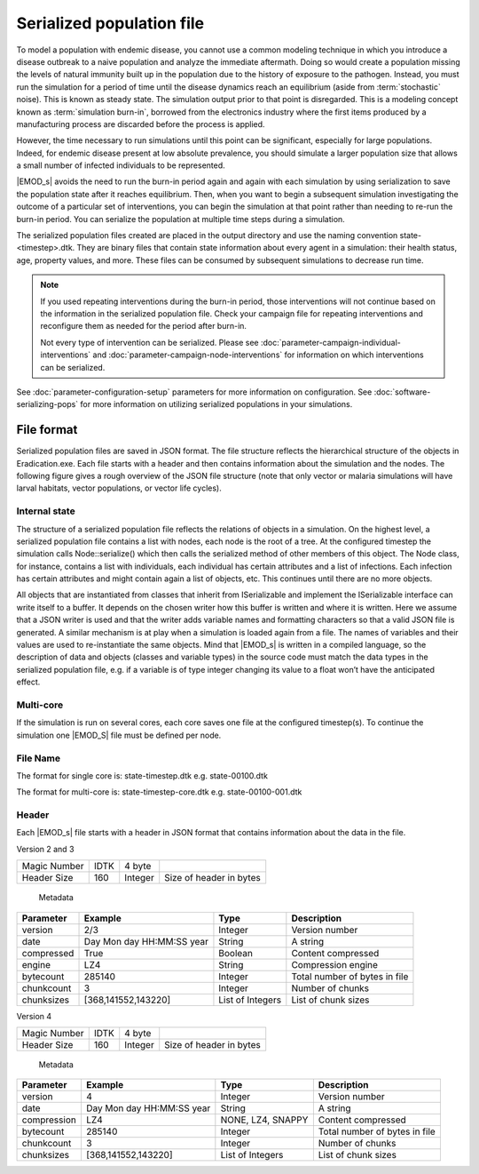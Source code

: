 ==========================
Serialized population file
==========================

To model a population with endemic disease, you cannot use a common  modeling technique in which you
introduce a disease outbreak to a naive population and analyze the immediate aftermath. Doing so
would  create a population missing the levels of natural immunity built up in the population due to
the history of exposure to the pathogen. Instead, you must run the simulation for a period of time
until the disease dynamics reach an equilibrium (aside from  :term:`stochastic` noise). This is
known as steady state. The simulation output prior to that point is disregarded.  This is a modeling
concept known as :term:`simulation burn-in`, borrowed from the electronics industry where the first
items produced by a manufacturing process are discarded before the process is applied.

However, the time necessary to run simulations until this point can be significant, especially for
large populations. Indeed, for endemic disease present at low absolute prevalence, you should
simulate a larger population size that allows a small number of infected individuals to be
represented.

|EMOD_s| avoids the need to run the burn-in period again and again with each simulation by using
serialization to save the population state after it reaches equilibrium. Then, when you  want to
begin a subsequent simulation investigating the outcome of a particular set of interventions, you
can begin the simulation at that point rather than needing to re-run the burn-in period. You can
serialize the population at multiple time steps during a simulation.

The serialized population files created are placed in the output directory and use the naming
convention  state-<timestep>.dtk. They are binary files that contain state information about every
agent in a simulation: their health status, age, property values, and more. These files can be consumed
by subsequent simulations to decrease run time.


.. note::

    If you used repeating interventions during the burn-in period, those interventions will not continue
    based on the information in the serialized population file. Check your campaign file for repeating
    interventions and reconfigure them as needed for the period after burn-in.

    Not every type of intervention can be serialized. Please see :doc:`parameter-campaign-individual-interventions`
    and :doc:`parameter-campaign-node-interventions` for information on which interventions can
    be serialized.


See :doc:`parameter-configuration-setup` parameters for more information on configuration. See
:doc:`software-serializing-pops` for more information on utilizing serialized populations in your
simulations.


File format
===========

Serialized population files are saved in JSON format. The file structure reflects the hierarchical
structure of the objects in Eradication.exe. Each file starts with a header and then contains
information about the simulation and the nodes. The following figure gives a rough overview of the
JSON file structure (note that only vector or malaria simulations will have larval habitats, vector
populations, or vector life cycles).

.. image:: ../images/general/serialized_file_format.png

Internal state
--------------

The structure of a serialized population file reflects the relations of objects in a simulation. On
the highest level, a serialized population file contains a list with nodes, each node is the root of
a tree. At the configured timestep the simulation calls Node::serialize() which then calls the
serialized method of other members of this object. The Node class, for instance, contains a list with
individuals, each individual has certain attributes and a list of infections. Each infection has
certain attributes and might contain again a list of objects, etc. This continues until there are
no more objects.

All objects that are instantiated from classes that inherit from ISerializable and implement the
ISerializable interface can write itself to a buffer. It depends on the chosen writer how this
buffer is written and where it is written. Here we assume that a JSON writer is used and that the
writer adds variable names and formatting characters so that a valid JSON file is generated. A
similar mechanism is at play when a simulation is loaded again from a file. The names of variables
and their values are used to re-instantiate the same objects. Mind that |EMOD_s| is written in a compiled
language, so the description of data and objects (classes and variable types) in the source code
must match the data types in the serialized population file, e.g. if a variable is of type integer
changing its value to a float won’t have the anticipated effect.


Multi-core
----------

If the simulation is run on several cores, each core saves one file at the configured timestep(s).
To continue the simulation one |EMOD_S| file must be defined per node.


File Name
---------

The format for single core is: state-timestep.dtk e.g. state-00100.dtk

The format for multi-core is: state-timestep-core.dtk e.g. state-00100-001.dtk


Header
------
Each |EMOD_s| file starts with a header in JSON format that contains information about the data in the file.

Version 2 and 3

+----------------+---------------------------+------------------+----------------------------------------+
|  Magic Number  |  IDTK                     | 4 byte           |                                        |
+----------------+---------------------------+------------------+----------------------------------------+
| Header  Size   | 160                       | Integer          | Size of header in bytes                |
+----------------+---------------------------+------------------+----------------------------------------+

 Metadata

+----------------+---------------------------+------------------+----------------------------------------+
| Parameter      | Example                   | Type             | Description                            |
+================+===========================+==================+========================================+
| version        | 2/3                       | Integer          | Version number                         |
+----------------+---------------------------+------------------+----------------------------------------+
| date           | Day Mon day HH:MM:SS year | String           | A string                               |
+----------------+---------------------------+------------------+----------------------------------------+
| compressed     | True                      | Boolean          | Content compressed                     |
+----------------+---------------------------+------------------+----------------------------------------+
| engine         | LZ4                       | String           | Compression engine                     |
+----------------+---------------------------+------------------+----------------------------------------+
| bytecount      | 285140                    | Integer          | Total number of bytes in file          |
+----------------+---------------------------+------------------+----------------------------------------+
| chunkcount     | 3                         | Integer          | Number of chunks                       |
+----------------+---------------------------+------------------+----------------------------------------+
| chunksizes     | [368,141552,143220]       | List of Integers | List of chunk sizes                    |
+----------------+---------------------------+------------------+----------------------------------------+




Version 4

+----------------+---------------------------+------------------+----------------------------------------+
|  Magic Number  |  IDTK                     | 4 byte           |                                        |
+----------------+---------------------------+------------------+----------------------------------------+
| Header  Size   | 160                       | Integer          | Size of header in bytes                |
+----------------+---------------------------+------------------+----------------------------------------+

 Metadata

+----------------+---------------------------+------------------+----------------------------------------+
| Parameter      | Example                   | Type             | Description                            |
+================+===========================+==================+========================================+
| version        | 4                         | Integer          | Version number                         |
+----------------+---------------------------+------------------+----------------------------------------+
| date           | Day Mon day HH:MM:SS year | String           | A string                               |
+----------------+---------------------------+------------------+----------------------------------------+
| compression    | LZ4                       | NONE, LZ4, SNAPPY| Content compressed                     |
+----------------+---------------------------+------------------+----------------------------------------+
| bytecount      | 285140                    | Integer          | Total number of bytes in file          |
+----------------+---------------------------+------------------+----------------------------------------+
| chunkcount     | 3                         | Integer          | Number of chunks                       |
+----------------+---------------------------+------------------+----------------------------------------+
| chunksizes     | [368,141552,143220]       | List of Integers | List of chunk sizes                    |
+----------------+---------------------------+------------------+----------------------------------------+